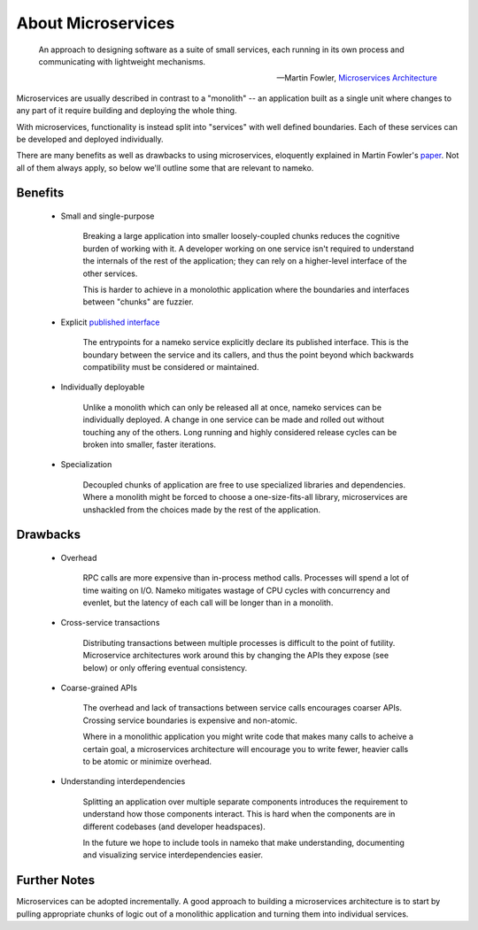 About Microservices
===================

    An approach to designing software as a suite of small services, each running in its own process and communicating with lightweight mechanisms.

    -- Martin Fowler, `Microservices Architecture <http://martinfowler.com/articles/microservices.html>`_

Microservices are usually described in contrast to a "monolith" -- an application built as a single unit where changes to any part of it require building and deploying the whole thing.

With microservices, functionality is instead split into "services" with well defined boundaries. Each of these services can be developed and deployed individually.

There are many benefits as well as drawbacks to using microservices, eloquently explained in Martin Fowler's `paper <http://martinfowler.com/articles/microservices.html>`_. Not all of them always apply, so below we'll outline some that are relevant to nameko.

Benefits
--------

    * Small and single-purpose

        Breaking a large application into smaller loosely-coupled chunks reduces the cognitive burden of working with it. A developer working on one service isn't required to understand the internals of the rest of the application; they can rely on a higher-level interface of the other services.

        This is harder to achieve in a monolothic application where the boundaries and interfaces between "chunks" are fuzzier.

    * Explicit `published interface <http://martinfowler.com/bliki/PublishedInterface.html>`_

        The entrypoints for a nameko service explicitly declare its published interface. This is the boundary between the service and its callers, and thus the point beyond which backwards compatibility must be considered or maintained.

    * Individually deployable

        Unlike a monolith which can only be released all at once, nameko services can be individually deployed. A change in one service can be made and rolled out without touching any of the others. Long running and highly considered release cycles can be broken into smaller, faster iterations.

    * Specialization

        Decoupled chunks of application are free to use specialized libraries and dependencies. Where a monolith might be forced to choose a one-size-fits-all library, microservices are unshackled from the choices made by the rest of the application.


Drawbacks
---------

    * Overhead

        RPC calls are more expensive than in-process method calls. Processes will spend a lot of time waiting on I/O. Nameko mitigates wastage of CPU cycles with concurrency and evenlet, but the latency of each call will be longer than in a monolith.

    * Cross-service transactions

        Distributing transactions between multiple processes is difficult to the point of futility. Microservice architectures work around this by changing the APIs they expose (see below) or only offering eventual consistency.

    * Coarse-grained APIs

        The overhead and lack of transactions between service calls encourages coarser APIs. Crossing service boundaries is expensive and non-atomic.

        Where in a monolithic application you might write code that makes many calls to acheive a certain goal, a microservices architecture will encourage you to write fewer, heavier calls to be atomic or minimize overhead.

    * Understanding interdependencies

        Splitting an application over multiple separate components introduces the requirement to understand how those components interact. This is hard when the components are in different codebases (and developer headspaces).

        In the future we hope to include tools in nameko that make understanding, documenting and visualizing service interdependencies easier.

Further Notes
-------------

Microservices can be adopted incrementally. A good approach to building a microservices architecture is to start by pulling appropriate chunks of logic out of a monolithic application and turning them into individual services.
